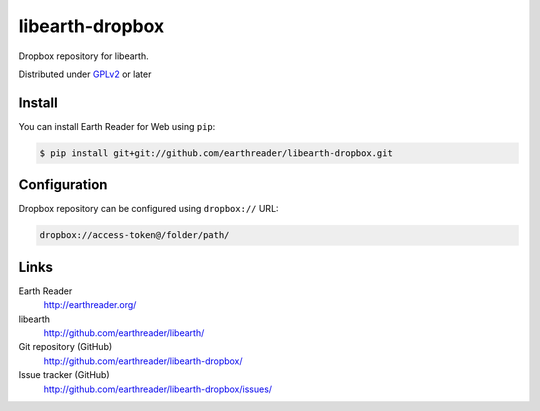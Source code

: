 libearth-dropbox
================

Dropbox repository for libearth.

Distributed under `GPLv2`__ or later

__ http://www.gnu.org/licenses/gpl-2.0.html


Install
-------

You can install Earth Reader for Web using ``pip``:

.. code-block:: console

   $ pip install git+git://github.com/earthreader/libearth-dropbox.git


Configuration
-------------

Dropbox repository can be configured using ``dropbox://`` URL:

.. code-block:: text

   dropbox://access-token@/folder/path/


Links
-----

Earth Reader
   http://earthreader.org/

libearth
   http://github.com/earthreader/libearth/

Git repository (GitHub)
   http://github.com/earthreader/libearth-dropbox/

Issue tracker (GitHub)
   http://github.com/earthreader/libearth-dropbox/issues/
